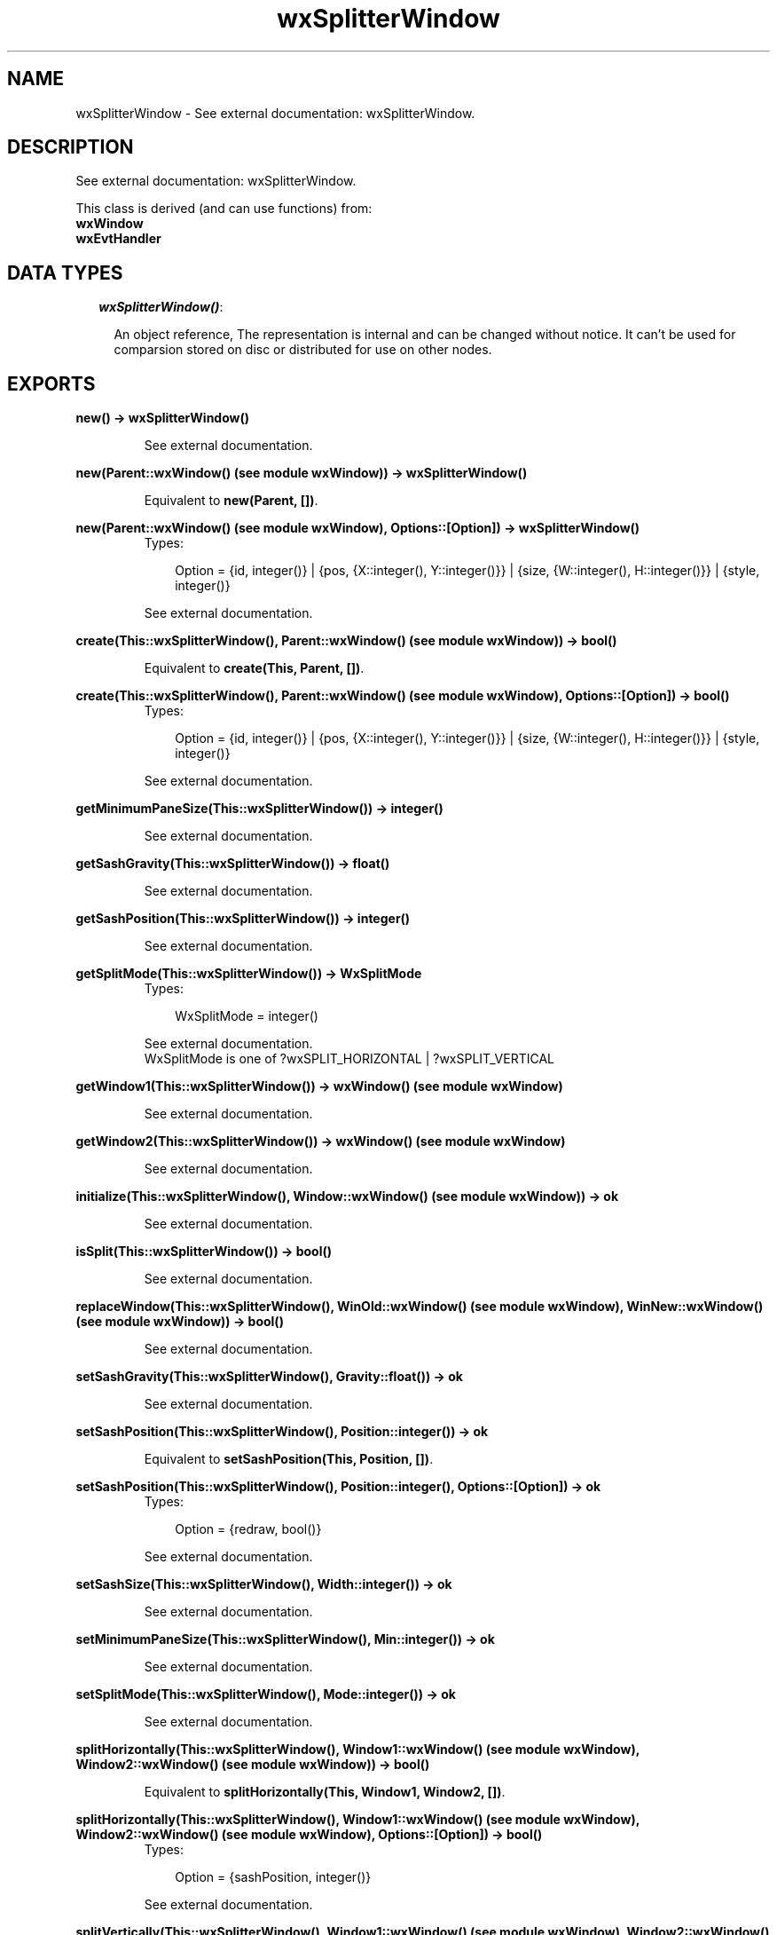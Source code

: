 .TH wxSplitterWindow 3 "wxErlang 0.99" "" "Erlang Module Definition"
.SH NAME
wxSplitterWindow \- See external documentation: wxSplitterWindow.
.SH DESCRIPTION
.LP
See external documentation: wxSplitterWindow\&.
.LP
This class is derived (and can use functions) from: 
.br
\fBwxWindow\fR\& 
.br
\fBwxEvtHandler\fR\& 
.SH "DATA TYPES"

.RS 2
.TP 2
.B
\fIwxSplitterWindow()\fR\&:

.RS 2
.LP
An object reference, The representation is internal and can be changed without notice\&. It can\&'t be used for comparsion stored on disc or distributed for use on other nodes\&.
.RE
.RE
.SH EXPORTS
.LP
.B
new() -> wxSplitterWindow()
.br
.RS
.LP
See external documentation\&.
.RE
.LP
.B
new(Parent::wxWindow() (see module wxWindow)) -> wxSplitterWindow()
.br
.RS
.LP
Equivalent to \fBnew(Parent, [])\fR\&\&.
.RE
.LP
.B
new(Parent::wxWindow() (see module wxWindow), Options::[Option]) -> wxSplitterWindow()
.br
.RS
.TP 3
Types:

Option = {id, integer()} | {pos, {X::integer(), Y::integer()}} | {size, {W::integer(), H::integer()}} | {style, integer()}
.br
.RE
.RS
.LP
See external documentation\&.
.RE
.LP
.B
create(This::wxSplitterWindow(), Parent::wxWindow() (see module wxWindow)) -> bool()
.br
.RS
.LP
Equivalent to \fBcreate(This, Parent, [])\fR\&\&.
.RE
.LP
.B
create(This::wxSplitterWindow(), Parent::wxWindow() (see module wxWindow), Options::[Option]) -> bool()
.br
.RS
.TP 3
Types:

Option = {id, integer()} | {pos, {X::integer(), Y::integer()}} | {size, {W::integer(), H::integer()}} | {style, integer()}
.br
.RE
.RS
.LP
See external documentation\&.
.RE
.LP
.B
getMinimumPaneSize(This::wxSplitterWindow()) -> integer()
.br
.RS
.LP
See external documentation\&.
.RE
.LP
.B
getSashGravity(This::wxSplitterWindow()) -> float()
.br
.RS
.LP
See external documentation\&.
.RE
.LP
.B
getSashPosition(This::wxSplitterWindow()) -> integer()
.br
.RS
.LP
See external documentation\&.
.RE
.LP
.B
getSplitMode(This::wxSplitterWindow()) -> WxSplitMode
.br
.RS
.TP 3
Types:

WxSplitMode = integer()
.br
.RE
.RS
.LP
See external documentation\&. 
.br
WxSplitMode is one of ?wxSPLIT_HORIZONTAL | ?wxSPLIT_VERTICAL
.RE
.LP
.B
getWindow1(This::wxSplitterWindow()) -> wxWindow() (see module wxWindow)
.br
.RS
.LP
See external documentation\&.
.RE
.LP
.B
getWindow2(This::wxSplitterWindow()) -> wxWindow() (see module wxWindow)
.br
.RS
.LP
See external documentation\&.
.RE
.LP
.B
initialize(This::wxSplitterWindow(), Window::wxWindow() (see module wxWindow)) -> ok
.br
.RS
.LP
See external documentation\&.
.RE
.LP
.B
isSplit(This::wxSplitterWindow()) -> bool()
.br
.RS
.LP
See external documentation\&.
.RE
.LP
.B
replaceWindow(This::wxSplitterWindow(), WinOld::wxWindow() (see module wxWindow), WinNew::wxWindow() (see module wxWindow)) -> bool()
.br
.RS
.LP
See external documentation\&.
.RE
.LP
.B
setSashGravity(This::wxSplitterWindow(), Gravity::float()) -> ok
.br
.RS
.LP
See external documentation\&.
.RE
.LP
.B
setSashPosition(This::wxSplitterWindow(), Position::integer()) -> ok
.br
.RS
.LP
Equivalent to \fBsetSashPosition(This, Position, [])\fR\&\&.
.RE
.LP
.B
setSashPosition(This::wxSplitterWindow(), Position::integer(), Options::[Option]) -> ok
.br
.RS
.TP 3
Types:

Option = {redraw, bool()}
.br
.RE
.RS
.LP
See external documentation\&.
.RE
.LP
.B
setSashSize(This::wxSplitterWindow(), Width::integer()) -> ok
.br
.RS
.LP
See external documentation\&.
.RE
.LP
.B
setMinimumPaneSize(This::wxSplitterWindow(), Min::integer()) -> ok
.br
.RS
.LP
See external documentation\&.
.RE
.LP
.B
setSplitMode(This::wxSplitterWindow(), Mode::integer()) -> ok
.br
.RS
.LP
See external documentation\&.
.RE
.LP
.B
splitHorizontally(This::wxSplitterWindow(), Window1::wxWindow() (see module wxWindow), Window2::wxWindow() (see module wxWindow)) -> bool()
.br
.RS
.LP
Equivalent to \fBsplitHorizontally(This, Window1, Window2, [])\fR\&\&.
.RE
.LP
.B
splitHorizontally(This::wxSplitterWindow(), Window1::wxWindow() (see module wxWindow), Window2::wxWindow() (see module wxWindow), Options::[Option]) -> bool()
.br
.RS
.TP 3
Types:

Option = {sashPosition, integer()}
.br
.RE
.RS
.LP
See external documentation\&.
.RE
.LP
.B
splitVertically(This::wxSplitterWindow(), Window1::wxWindow() (see module wxWindow), Window2::wxWindow() (see module wxWindow)) -> bool()
.br
.RS
.LP
Equivalent to \fBsplitVertically(This, Window1, Window2, [])\fR\&\&.
.RE
.LP
.B
splitVertically(This::wxSplitterWindow(), Window1::wxWindow() (see module wxWindow), Window2::wxWindow() (see module wxWindow), Options::[Option]) -> bool()
.br
.RS
.TP 3
Types:

Option = {sashPosition, integer()}
.br
.RE
.RS
.LP
See external documentation\&.
.RE
.LP
.B
unsplit(This::wxSplitterWindow()) -> bool()
.br
.RS
.LP
Equivalent to \fBunsplit(This, [])\fR\&\&.
.RE
.LP
.B
unsplit(This::wxSplitterWindow(), Options::[Option]) -> bool()
.br
.RS
.TP 3
Types:

Option = {toRemove, wxWindow() (see module wxWindow)}
.br
.RE
.RS
.LP
See external documentation\&.
.RE
.LP
.B
updateSize(This::wxSplitterWindow()) -> ok
.br
.RS
.LP
See external documentation\&.
.RE
.LP
.B
destroy(This::wxSplitterWindow()) -> ok
.br
.RS
.LP
Destroys this object, do not use object again
.RE
.SH AUTHORS
.LP

.I
<>